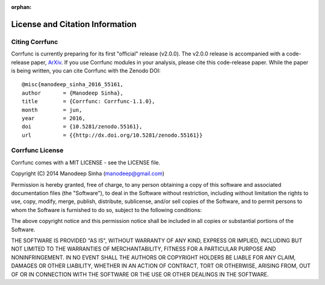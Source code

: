 :orphan:

.. _citing_corrfunc:

==============================================
License and Citation Information
==============================================

Citing Corrfunc
------------------

Corrfunc is currently preparing for its first "official" release (v2.0.0).
The v2.0.0 release is accompanied with a code-release paper,
`ArXiv <http://arxiv.org/>`_. If you use
Corrfunc modules in your analysis, please cite this code-release paper. While
the paper is being written, you can cite Corrfunc with the Zenodo DOI::

   @misc{manodeep_sinha_2016_55161,
   author       = {Manodeep Sinha},
   title        = {Corrfunc: Corrfunc-1.1.0},
   month        = jun,
   year         = 2016,
   doi          = {10.5281/zenodo.55161},
   url          = {{http://dx.doi.org/10.5281/zenodo.55161}}


Corrfunc License
---------------------

Corrfunc comes with a MIT LICENSE - see the LICENSE file.

Copyright (C) 2014 Manodeep Sinha (manodeep@gmail.com)

Permission is hereby granted, free of charge, to any person obtaining a copy
of this software and associated documentation files (the "Software"), to
deal in the Software without restriction, including without limitation the
rights to use, copy, modify, merge, publish, distribute, sublicense, and/or
sell copies of the Software, and to permit persons to whom the Software is
furnished to do so, subject to the following conditions:

The above copyright notice and this permission notice shall be included in
all copies or substantial portions of the Software.

THE SOFTWARE IS PROVIDED "AS IS", WITHOUT WARRANTY OF ANY KIND, EXPRESS
OR IMPLIED, INCLUDING BUT NOT LIMITED TO THE WARRANTIES OF MERCHANTABILITY,
FITNESS FOR A PARTICULAR PURPOSE AND NONINFRINGEMENT. IN NO EVENT SHALL
THE AUTHORS OR COPYRIGHT HOLDERS BE LIABLE FOR ANY CLAIM, DAMAGES OR OTHER
LIABILITY, WHETHER IN AN ACTION OF CONTRACT, TORT OR OTHERWISE, ARISING
FROM, OUT OF OR IN CONNECTION WITH THE SOFTWARE OR THE USE OR OTHER
DEALINGS IN THE SOFTWARE.
		

